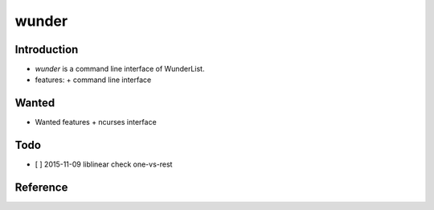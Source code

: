 wunder
======

Introduction
------------
* `wunder` is a command line interface of WunderList.
* features:
  + command line interface 


Wanted
------
* Wanted features
  + ncurses interface


Todo
----
* [ ] 2015-11-09 liblinear check one-vs-rest


Reference
---------
.. _Documentation: https://developer.wunderlist.com/documentation
.. _WunderLine: http://www.wunderline.rocks/

.. vim:fileencoding=UTF-8:ts=4:sw=4:sta:et:sts=4:ai
